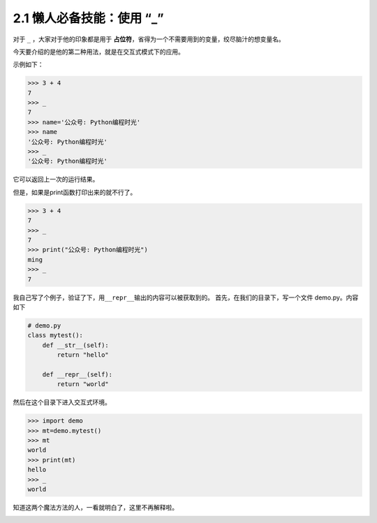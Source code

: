 2.1 懒人必备技能：使用 “_” |image0|
===================================

对于 ``_`` ，大家对于他的印象都是用于
**占位符**\ ，省得为一个不需要用到的变量，绞尽脑汁的想变量名。

今天要介绍的是他的第二种用法，就是在交互式模式下的应用。

示例如下：

.. code:: python

   >>> 3 + 4
   7
   >>> _
   7
   >>> name='公众号: Python编程时光'
   >>> name
   '公众号: Python编程时光'
   >>> _
   '公众号: Python编程时光'

它可以返回上一次的运行结果。

但是，如果是print函数打印出来的就不行了。

.. code:: python

   >>> 3 + 4
   7
   >>> _
   7
   >>> print("公众号: Python编程时光")
   ming
   >>> _
   7

我自己写了个例子，验证了下，用\ ``__repr__``\ 输出的内容可以被获取到的。
首先，在我们的目录下，写一个文件 demo.py。内容如下

.. code:: python

   # demo.py
   class mytest():
       def __str__(self):
           return "hello"

       def __repr__(self):
           return "world"

然后在这个目录下进入交互式环境。

.. code:: python

   >>> import demo
   >>> mt=demo.mytest()
   >>> mt
   world
   >>> print(mt)
   hello
   >>> _
   world

知道这两个魔法方法的人，一看就明白了，这里不再解释啦。

|image1|

.. |image0| image:: http://image.iswbm.com/20200804124133.png
.. |image1| image:: http://image.iswbm.com/20200607174235.png

